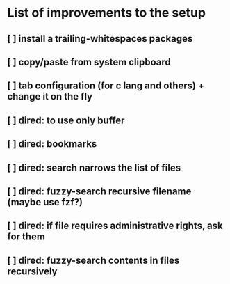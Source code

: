 * List of improvements to the setup
** [ ] install a trailing-whitespaces packages
** [ ] copy/paste from system clipboard
** [ ] tab configuration (for c lang and others) + change it on the fly
** [ ] dired: to use only buffer
** [ ] dired: bookmarks
** [ ] dired: search narrows the list of files
** [ ] dired: fuzzy-search recursive filename (maybe use fzf?)
** [ ] dired: if file requires administrative rights, ask for them
** [ ] dired: fuzzy-search contents in files recursively
